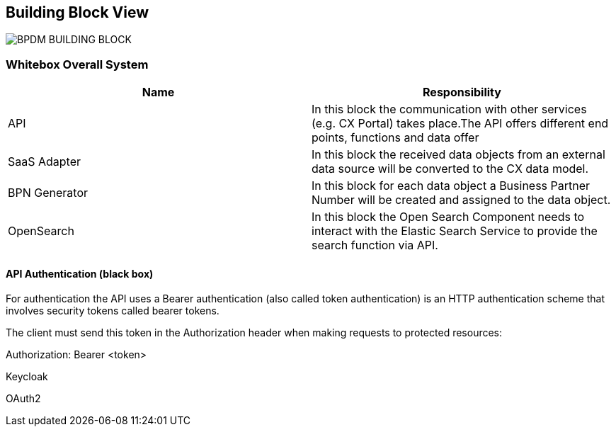 ifndef::imagesdir[]
:imagesdir: ../images
endif::[]

[[section-building-block-view]]

== Building Block View

image::BPDM_BUILDING_BLOCK.png[]

=== Whitebox Overall System


|===
|Name |Responsibility

|API
|In this block the communication with other services (e.g. CX Portal) takes place.The API offers different end points, functions and data offer

|SaaS Adapter
|In this block the received data objects from an external data source will be converted to the CX data model.

|BPN Generator
|In this block for each data object a Business Partner Number will be created and assigned to the data object.

|OpenSearch
|In this block the Open Search Component needs to interact with the Elastic Search Service to provide the search function via API.
|===


==== API Authentication (black box)
For authentication the API uses a Bearer authentication (also called token authentication) is an HTTP authentication scheme that involves security tokens called bearer tokens.

The client must send this token in the Authorization header when making requests to protected resources:

Authorization: Bearer <token>

Keycloak

OAuth2